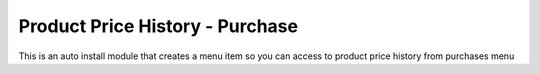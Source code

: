 Product Price History - Purchase
================================

This is an auto install module that creates a menu item so you can access to product price history from purchases menu
